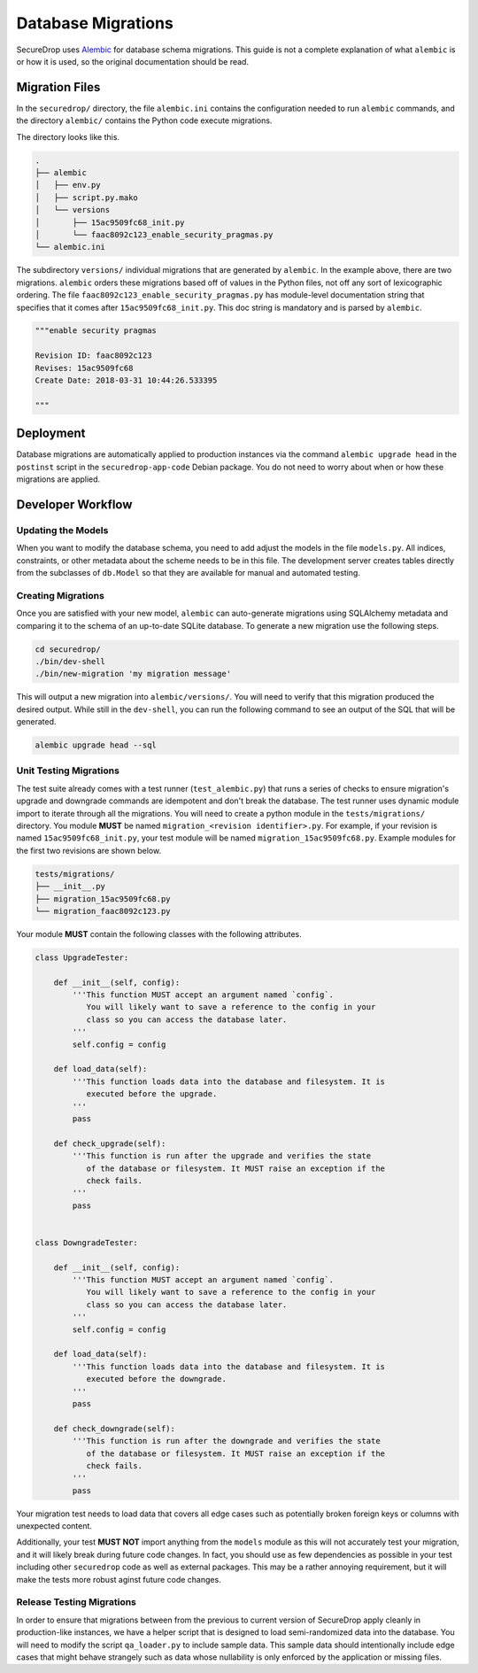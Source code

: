 Database Migrations
===================

SecureDrop uses Alembic_ for database schema migrations. This guide is not a complete explanation of
what ``alembic`` is or how it is used, so the original documentation should be read.

.. _Alembic: http://alembic.zzzcomputing.com/

Migration Files
---------------

In the ``securedrop/`` directory, the file ``alembic.ini`` contains the configuration needed to run
``alembic`` commands, and the directory ``alembic/`` contains the Python code execute migrations.

The directory looks like this.

.. code-block:: none

    .
    ├── alembic
    │   ├── env.py
    │   ├── script.py.mako
    │   └── versions
    │       ├── 15ac9509fc68_init.py
    │       └── faac8092c123_enable_security_pragmas.py
    └── alembic.ini

The subdirectory ``versions/`` individual migrations that are generated by ``alembic``. In the
example above, there are two migrations. ``alembic`` orders these migrations based off of values in
the Python files, not off any sort of lexicographic ordering. The file
``faac8092c123_enable_security_pragmas.py`` has module-level documentation string that specifies
that it comes after ``15ac9509fc68_init.py``. This doc string is mandatory and is parsed by
``alembic``.

.. code:: python

    """enable security pragmas

    Revision ID: faac8092c123
    Revises: 15ac9509fc68
    Create Date: 2018-03-31 10:44:26.533395

    """

Deployment
----------

Database migrations are automatically applied to production instances via the command
``alembic upgrade head`` in the ``postinst`` script in the ``securedrop-app-code`` Debian package.
You do not need to worry about when or how these migrations are applied.

Developer Workflow
------------------

Updating the Models
~~~~~~~~~~~~~~~~~~~

When you want to modify the database schema, you need to add adjust the models in the file
``models.py``. All indices, constraints, or other metadata about the scheme needs to be in this
file. The development server creates tables directly from the subclasses of ``db.Model`` so that
they are available for manual and automated testing.

Creating Migrations
~~~~~~~~~~~~~~~~~~~

Once you are satisfied with your new model, ``alembic`` can auto-generate migrations using
SQLAlchemy metadata and comparing it to the schema of an up-to-date SQLite database. To generate a
new migration use the following steps.

.. code-block:: none

    cd securedrop/
    ./bin/dev-shell
    ./bin/new-migration 'my migration message'

This will output a new migration into ``alembic/versions/``. You will need to verify that this
migration produced the desired output. While still in the ``dev-shell``, you can run the following
command to see an output of the SQL that will be generated.

.. code-block:: none

    alembic upgrade head --sql

Unit Testing Migrations
~~~~~~~~~~~~~~~~~~~~~~~

The test suite already comes with a test runner (``test_alembic.py``) that runs a series of checks
to ensure migration's upgrade and downgrade commands are idempotent and don't break the database.
The test runner uses dynamic module import to iterate through all the migrations. You will need to
create a python module in the ``tests/migrations/`` directory. You module **MUST** be named
``migration_<revision identifier>.py``. For example, if your revision is named
``15ac9509fc68_init.py``, your test module will be named ``migration_15ac9509fc68.py``.
Example modules for the first two revisions are shown below.

.. code-block:: none

    tests/migrations/
    ├── __init__.py
    ├── migration_15ac9509fc68.py
    └── migration_faac8092c123.py


Your module **MUST** contain the following classes with the following attributes.

.. code:: python

    class UpgradeTester:

        def __init__(self, config):
            '''This function MUST accept an argument named `config`.
               You will likely want to save a reference to the config in your
               class so you can access the database later.
            '''
            self.config = config

        def load_data(self):
            '''This function loads data into the database and filesystem. It is
               executed before the upgrade.
            '''
            pass

        def check_upgrade(self):
            '''This function is run after the upgrade and verifies the state
               of the database or filesystem. It MUST raise an exception if the
               check fails.
            '''
            pass


    class DowngradeTester:

        def __init__(self, config):
            '''This function MUST accept an argument named `config`.
               You will likely want to save a reference to the config in your
               class so you can access the database later.
            '''
            self.config = config

        def load_data(self):
            '''This function loads data into the database and filesystem. It is
               executed before the downgrade.
            '''
            pass

        def check_downgrade(self):
            '''This function is run after the downgrade and verifies the state
               of the database or filesystem. It MUST raise an exception if the
               check fails.
            '''
            pass

Your migration test needs to load data that covers all edge cases such as potentially broken foreign
keys or columns with unexpected content.

Additionally, your test **MUST NOT** import anything from the ``models`` module as this will not
accurately test your migration, and it will likely break during future code changes. In fact, you
should use as few dependencies as possible in your test including other ``securedrop`` code as well
as external packages. This may be a rather annoying requirement, but it will make the tests more
robust aginst future code changes.

Release Testing Migrations
~~~~~~~~~~~~~~~~~~~~~~~~~~

In order to ensure that migrations between from the previous to current version of SecureDrop apply
cleanly in production-like instances, we have a helper script that is designed to load
semi-randomized data into the database. You will need to modify the script ``qa_loader.py`` to
include sample data. This sample data should intentionally include edge cases that might behave
strangely such as data whose nullability is only enforced by the application or missing files.
